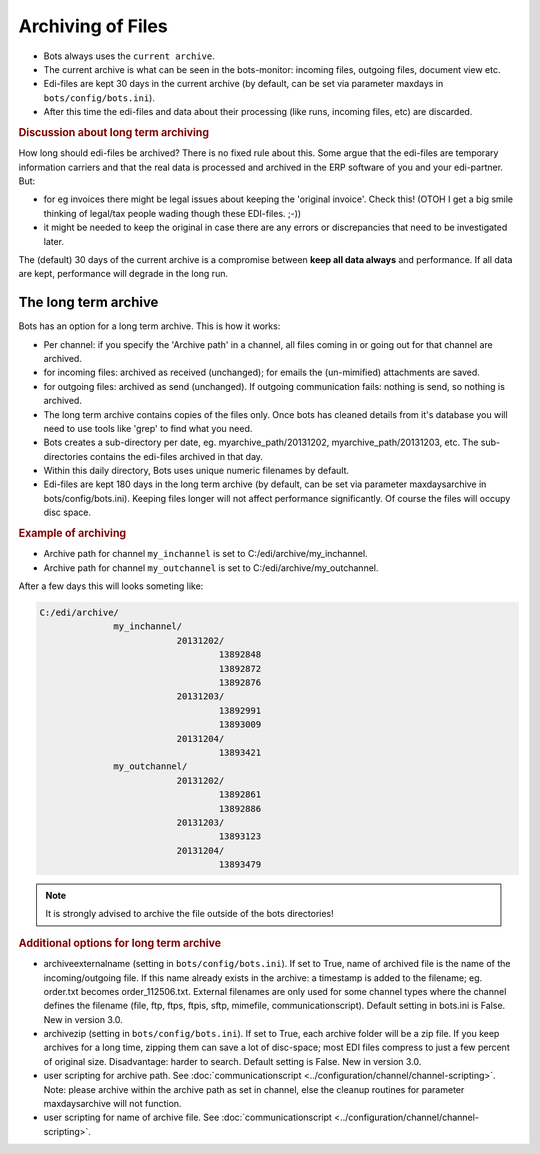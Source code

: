 Archiving of Files 
==================

* Bots always uses the ``current archive``.
* The current archive is what can be seen in the bots-monitor: incoming files, outgoing files, document view etc.
* Edi-files are kept 30 days in the current archive (by default, can be set via parameter maxdays in ``bots/config/bots.ini``).
* After this time the edi-files and data about their processing (like runs, incoming files, etc) are discarded.


.. rubric::
    Discussion about long term archiving

How long should edi-files be archived? There is no fixed rule about this.
Some argue that the edi-files are temporary information carriers and that the real data is processed and archived in the ERP software of you and your edi-partner.
But:

* for eg invoices there might be legal issues about keeping the 'original invoice'. Check this! (OTOH I get a big smile thinking of legal/tax people wading though these EDI-files. ;-))
* it might be needed to  keep the original in case there are any errors or discrepancies that need to be investigated later.

The (default) 30 days of the current archive is a compromise between **keep all data always** and performance. If all data are kept, performance will degrade in the long run.


The long term archive
---------------------
Bots has an option for a long term archive. This is how it works:

* Per channel: if you specify the 'Archive path' in a channel, all files coming in or going out for that channel are archived.
* for incoming files: archived as received (unchanged); for emails the (un-mimified) attachments are saved.
* for outgoing files: archived as send (unchanged).  If outgoing communication fails: nothing is send,  so nothing is archived.
* The long term archive contains copies of the files only. Once bots has cleaned details from it's database you will need to use tools like 'grep' to find what you need.
* Bots creates a sub-directory per date, eg. myarchive_path/20131202, myarchive_path/20131203, etc. The sub-directories contains the edi-files archived in that day.
* Within this daily directory, Bots uses unique numeric filenames by default.
* Edi-files are kept 180 days in the long term archive (by default, can be set via parameter maxdaysarchive in bots/config/bots.ini). Keeping files longer will not affect performance significantly. Of course the files will occupy disc space.


.. rubric::
    Example of archiving

* Archive path for channel ``my_inchannel`` is set to C:/edi/archive/my_inchannel.
* Archive path for channel ``my_outchannel`` is set to C:/edi/archive/my_outchannel.

After a few days this will looks someting like:

.. code::

    C:/edi/archive/
                  my_inchannel/
                              20131202/
                                      13892848
                                      13892872
                                      13892876
                              20131203/
                                      13892991
                                      13893009
                              20131204/
                                      13893421
                  my_outchannel/
                              20131202/
                                      13892861
                                      13892886
                              20131203/
                                      13893123
                              20131204/
                                      13893479

.. note::
    It is strongly advised to archive the file outside of the bots directories!

.. rubric::
    Additional options for long term archive
    
* archiveexternalname (setting in ``bots/config/bots.ini``). If set to True, name of archived file is the name of the incoming/outgoing file. If this name already exists in the archive: a timestamp is added to the filename; eg. order.txt becomes order_112506.txt. External filenames are only used for some channel types where the channel defines the filename (file, ftp, ftps, ftpis, sftp, mimefile, communicationscript). Default setting in bots.ini is False. New in version 3.0.
* archivezip (setting in ``bots/config/bots.ini``). If set to True, each archive folder will be a zip file.  If you keep archives for a long time, zipping them can save a lot of disc-space;  most EDI files compress to just a few percent of original size. Disadvantage: harder to search. Default setting is False. New in version 3.0.
* user scripting for archive path. See :doc:`communicationscript <../configuration/channel/channel-scripting>`. Note: please archive within the archive path as set in channel, else the cleanup routines for parameter maxdaysarchive will not function.
* user scripting for name of archive file. See :doc:`communicationscript <../configuration/channel/channel-scripting>`.
